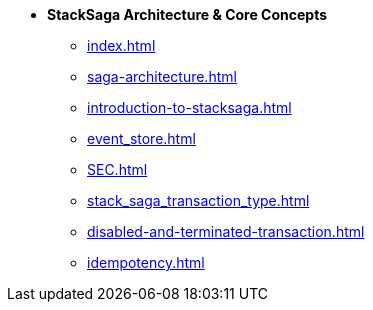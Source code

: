 * [.green]*StackSaga Architecture & Core Concepts*
** xref:index.adoc[]
** xref:saga-architecture.adoc[]
** xref:introduction-to-stacksaga.adoc[]
** xref:event_store.adoc[]
** xref:SEC.adoc[]
** xref:stack_saga_transaction_type.adoc[]
** xref:disabled-and-terminated-transaction.adoc[]
** xref:idempotency.adoc[]